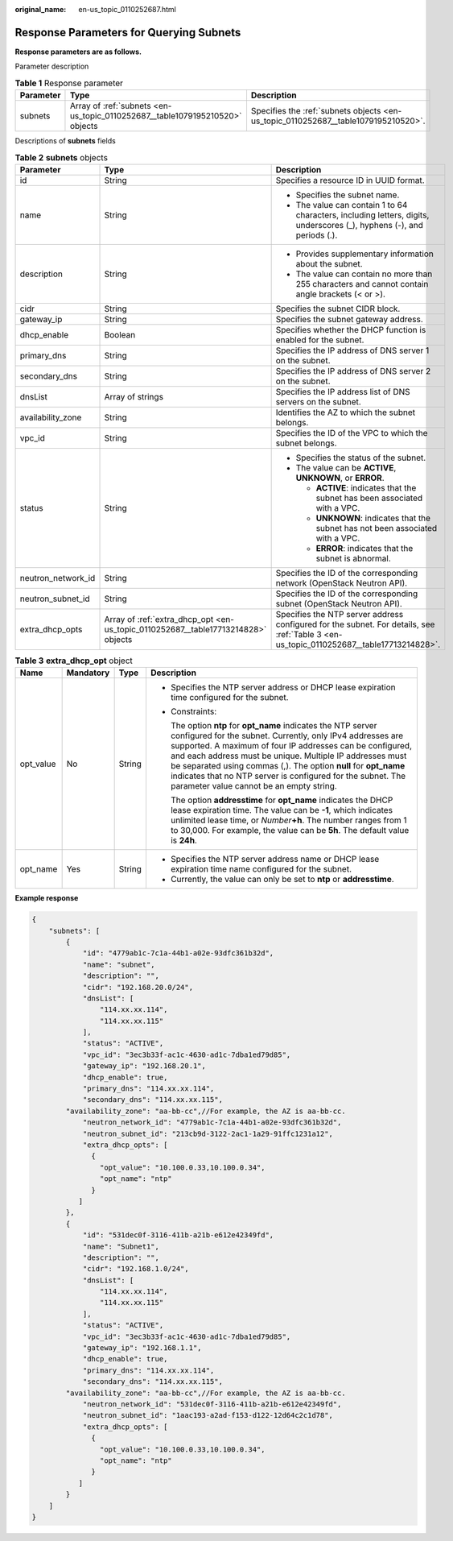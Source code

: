 :original_name: en-us_topic_0110252687.html

.. _en-us_topic_0110252687:

Response Parameters for Querying Subnets
========================================

**Response parameters are as follows.**

Parameter description

.. table:: **Table 1** Response parameter

   +-----------+------------------------------------------------------------------------------+------------------------------------------------------------------------------------+
   | Parameter | Type                                                                         | Description                                                                        |
   +===========+==============================================================================+====================================================================================+
   | subnets   | Array of :ref:`subnets <en-us_topic_0110252687__table1079195210520>` objects | Specifies the :ref:`subnets objects <en-us_topic_0110252687__table1079195210520>`. |
   +-----------+------------------------------------------------------------------------------+------------------------------------------------------------------------------------+

Descriptions of **subnets** fields

.. _en-us_topic_0110252687__table1079195210520:

.. table:: **Table 2** **subnets** objects

   +-----------------------+-----------------------------------------------------------------------------------+-----------------------------------------------------------------------------------------------------------------------------------------+
   | Parameter             | Type                                                                              | Description                                                                                                                             |
   +=======================+===================================================================================+=========================================================================================================================================+
   | id                    | String                                                                            | Specifies a resource ID in UUID format.                                                                                                 |
   +-----------------------+-----------------------------------------------------------------------------------+-----------------------------------------------------------------------------------------------------------------------------------------+
   | name                  | String                                                                            | -  Specifies the subnet name.                                                                                                           |
   |                       |                                                                                   | -  The value can contain 1 to 64 characters, including letters, digits, underscores (_), hyphens (-), and periods (.).                  |
   +-----------------------+-----------------------------------------------------------------------------------+-----------------------------------------------------------------------------------------------------------------------------------------+
   | description           | String                                                                            | -  Provides supplementary information about the subnet.                                                                                 |
   |                       |                                                                                   | -  The value can contain no more than 255 characters and cannot contain angle brackets (< or >).                                        |
   +-----------------------+-----------------------------------------------------------------------------------+-----------------------------------------------------------------------------------------------------------------------------------------+
   | cidr                  | String                                                                            | Specifies the subnet CIDR block.                                                                                                        |
   +-----------------------+-----------------------------------------------------------------------------------+-----------------------------------------------------------------------------------------------------------------------------------------+
   | gateway_ip            | String                                                                            | Specifies the subnet gateway address.                                                                                                   |
   +-----------------------+-----------------------------------------------------------------------------------+-----------------------------------------------------------------------------------------------------------------------------------------+
   | dhcp_enable           | Boolean                                                                           | Specifies whether the DHCP function is enabled for the subnet.                                                                          |
   +-----------------------+-----------------------------------------------------------------------------------+-----------------------------------------------------------------------------------------------------------------------------------------+
   | primary_dns           | String                                                                            | Specifies the IP address of DNS server 1 on the subnet.                                                                                 |
   +-----------------------+-----------------------------------------------------------------------------------+-----------------------------------------------------------------------------------------------------------------------------------------+
   | secondary_dns         | String                                                                            | Specifies the IP address of DNS server 2 on the subnet.                                                                                 |
   +-----------------------+-----------------------------------------------------------------------------------+-----------------------------------------------------------------------------------------------------------------------------------------+
   | dnsList               | Array of strings                                                                  | Specifies the IP address list of DNS servers on the subnet.                                                                             |
   +-----------------------+-----------------------------------------------------------------------------------+-----------------------------------------------------------------------------------------------------------------------------------------+
   | availability_zone     | String                                                                            | Identifies the AZ to which the subnet belongs.                                                                                          |
   +-----------------------+-----------------------------------------------------------------------------------+-----------------------------------------------------------------------------------------------------------------------------------------+
   | vpc_id                | String                                                                            | Specifies the ID of the VPC to which the subnet belongs.                                                                                |
   +-----------------------+-----------------------------------------------------------------------------------+-----------------------------------------------------------------------------------------------------------------------------------------+
   | status                | String                                                                            | -  Specifies the status of the subnet.                                                                                                  |
   |                       |                                                                                   | -  The value can be **ACTIVE**, **UNKNOWN**, or **ERROR**.                                                                              |
   |                       |                                                                                   |                                                                                                                                         |
   |                       |                                                                                   |    -  **ACTIVE**: indicates that the subnet has been associated with a VPC.                                                             |
   |                       |                                                                                   |    -  **UNKNOWN**: indicates that the subnet has not been associated with a VPC.                                                        |
   |                       |                                                                                   |    -  **ERROR**: indicates that the subnet is abnormal.                                                                                 |
   +-----------------------+-----------------------------------------------------------------------------------+-----------------------------------------------------------------------------------------------------------------------------------------+
   | neutron_network_id    | String                                                                            | Specifies the ID of the corresponding network (OpenStack Neutron API).                                                                  |
   +-----------------------+-----------------------------------------------------------------------------------+-----------------------------------------------------------------------------------------------------------------------------------------+
   | neutron_subnet_id     | String                                                                            | Specifies the ID of the corresponding subnet (OpenStack Neutron API).                                                                   |
   +-----------------------+-----------------------------------------------------------------------------------+-----------------------------------------------------------------------------------------------------------------------------------------+
   | extra_dhcp_opts       | Array of :ref:`extra_dhcp_opt <en-us_topic_0110252687__table17713214828>` objects | Specifies the NTP server address configured for the subnet. For details, see :ref:`Table 3 <en-us_topic_0110252687__table17713214828>`. |
   +-----------------------+-----------------------------------------------------------------------------------+-----------------------------------------------------------------------------------------------------------------------------------------+

.. _en-us_topic_0110252687__table17713214828:

.. table:: **Table 3** **extra_dhcp_opt** object

   +-----------------+-----------------+-----------------+--------------------------------------------------------------------------------------------------------------------------------------------------------------------------------------------------------------------------------------------------------------------------------------------------------------------------------------------------------------------------------------------------------------------------------------+
   | Name            | Mandatory       | Type            | Description                                                                                                                                                                                                                                                                                                                                                                                                                          |
   +=================+=================+=================+======================================================================================================================================================================================================================================================================================================================================================================================================================================+
   | opt_value       | No              | String          | -  Specifies the NTP server address or DHCP lease expiration time configured for the subnet.                                                                                                                                                                                                                                                                                                                                         |
   |                 |                 |                 |                                                                                                                                                                                                                                                                                                                                                                                                                                      |
   |                 |                 |                 | -  Constraints:                                                                                                                                                                                                                                                                                                                                                                                                                      |
   |                 |                 |                 |                                                                                                                                                                                                                                                                                                                                                                                                                                      |
   |                 |                 |                 |    The option **ntp** for **opt_name** indicates the NTP server configured for the subnet. Currently, only IPv4 addresses are supported. A maximum of four IP addresses can be configured, and each address must be unique. Multiple IP addresses must be separated using commas (,). The option **null** for **opt_name** indicates that no NTP server is configured for the subnet. The parameter value cannot be an empty string. |
   |                 |                 |                 |                                                                                                                                                                                                                                                                                                                                                                                                                                      |
   |                 |                 |                 |    The option **addresstime** for **opt_name** indicates the DHCP lease expiration time. The value can be **-1**, which indicates unlimited lease time, or *Number*\ **+h**. The number ranges from 1 to 30,000. For example, the value can be **5h**. The default value is **24h**.                                                                                                                                                 |
   +-----------------+-----------------+-----------------+--------------------------------------------------------------------------------------------------------------------------------------------------------------------------------------------------------------------------------------------------------------------------------------------------------------------------------------------------------------------------------------------------------------------------------------+
   | opt_name        | Yes             | String          | -  Specifies the NTP server address name or DHCP lease expiration time name configured for the subnet.                                                                                                                                                                                                                                                                                                                               |
   |                 |                 |                 | -  Currently, the value can only be set to **ntp** or **addresstime**.                                                                                                                                                                                                                                                                                                                                                               |
   +-----------------+-----------------+-----------------+--------------------------------------------------------------------------------------------------------------------------------------------------------------------------------------------------------------------------------------------------------------------------------------------------------------------------------------------------------------------------------------------------------------------------------------+

**Example response**

.. code-block::

   {
       "subnets": [
           {
               "id": "4779ab1c-7c1a-44b1-a02e-93dfc361b32d",
               "name": "subnet",
               "description": "",
               "cidr": "192.168.20.0/24",
               "dnsList": [
                   "114.xx.xx.114",
                   "114.xx.xx.115"
               ],
               "status": "ACTIVE",
               "vpc_id": "3ec3b33f-ac1c-4630-ad1c-7dba1ed79d85",
               "gateway_ip": "192.168.20.1",
               "dhcp_enable": true,
               "primary_dns": "114.xx.xx.114",
               "secondary_dns": "114.xx.xx.115",
           "availability_zone": "aa-bb-cc",//For example, the AZ is aa-bb-cc.
               "neutron_network_id": "4779ab1c-7c1a-44b1-a02e-93dfc361b32d",
               "neutron_subnet_id": "213cb9d-3122-2ac1-1a29-91ffc1231a12",
               "extra_dhcp_opts": [
                 {
                   "opt_value": "10.100.0.33,10.100.0.34",
                   "opt_name": "ntp"
                 }
              ]
           },
           {
               "id": "531dec0f-3116-411b-a21b-e612e42349fd",
               "name": "Subnet1",
               "description": "",
               "cidr": "192.168.1.0/24",
               "dnsList": [
                   "114.xx.xx.114",
                   "114.xx.xx.115"
               ],
               "status": "ACTIVE",
               "vpc_id": "3ec3b33f-ac1c-4630-ad1c-7dba1ed79d85",
               "gateway_ip": "192.168.1.1",
               "dhcp_enable": true,
               "primary_dns": "114.xx.xx.114",
               "secondary_dns": "114.xx.xx.115",
           "availability_zone": "aa-bb-cc",//For example, the AZ is aa-bb-cc.
               "neutron_network_id": "531dec0f-3116-411b-a21b-e612e42349fd",
               "neutron_subnet_id": "1aac193-a2ad-f153-d122-12d64c2c1d78",
               "extra_dhcp_opts": [
                 {
                   "opt_value": "10.100.0.33,10.100.0.34",
                   "opt_name": "ntp"
                 }
              ]
           }
       ]
   }
